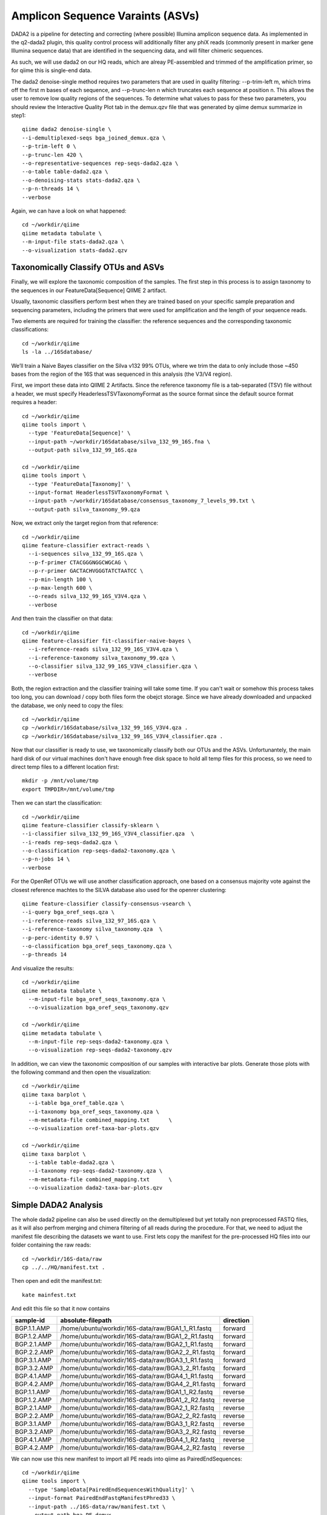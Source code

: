 Amplicon Sequence Varaints (ASVs) 
---------------------------------

DADA2 is a pipeline for detecting and correcting (where possible) Illumina amplicon sequence data.
As implemented in the q2-dada2 plugin, this quality control process will additionally filter any phiX
reads (commonly present in marker gene Illumina sequence data) that are identified in the sequencing data,
and will filter chimeric sequences.

As such, we will use dada2 on our HQ reads, which are alreay PE-assembled and trimmed of the amplification primer,
so for qiime this is single-end data.

The dada2 denoise-single method requires two parameters that are used in quality filtering:
--p-trim-left m, which trims off the first m bases of each sequence, and --p-trunc-len n which
truncates each sequence at position n. This allows the user to remove low quality regions of the sequences.
To determine what values to pass for these two parameters, you should review the Interactive Quality Plot
tab in the demux.qzv file that was generated by qiime demux summarize in step1::
  
  
  qiime dada2 denoise-single \
  --i-demultiplexed-seqs bga_joined_demux.qza \
  --p-trim-left 0 \
  --p-trunc-len 420 \
  --o-representative-sequences rep-seqs-dada2.qza \
  --o-table table-dada2.qza \
  --o-denoising-stats stats-dada2.qza \
  --p-n-threads 14 \
  --verbose
  
Again, we can have a look on what happened::

  cd ~/workdir/qiime
  qiime metadata tabulate \
  --m-input-file stats-dada2.qza \
  --o-visualization stats-dada2.qzv
 
Taxonomically Classify OTUs and ASVs
^^^^^^^^^^^^^^^^^^^^^^^^^^^^^^^^^^^^

Finally, we will explore the taxonomic composition of the samples. The first step in this process is to assign taxonomy to the sequences in our FeatureData[Sequence] QIIME 2 artifact.

Usually, taxonomic classifiers perform best when they are trained based on your specific sample preparation and sequencing parameters, including the primers that were used for amplification and the length of your sequence reads.

Two elements are required for training the classifier: the reference sequences and the corresponding taxonomic classifications::

  cd ~/workdir/qiime
  ls -la ../16Sdatabase/

We’ll train a Naive Bayes classifier on the Silva v132 99% OTUs, where we trim the data to only include those ~450 bases from the region of the 16S that was sequenced in this analysis (the V3/V4 region).

First, we import these data into QIIME 2 Artifacts. Since the reference taxonomy file is a tab-separated (TSV) file without a header, we must specify HeaderlessTSVTaxonomyFormat as the source format since the default source format requires a header::

  cd ~/workdir/qiime
  qiime tools import \
    --type 'FeatureData[Sequence]' \
    --input-path ~/workdir/16Sdatabase/silva_132_99_16S.fna \
    --output-path silva_132_99_16S.qza

  cd ~/workdir/qiime
  qiime tools import \
    --type 'FeatureData[Taxonomy]' \
    --input-format HeaderlessTSVTaxonomyFormat \
    --input-path ~/workdir/16Sdatabase/consensus_taxonomy_7_levels_99.txt \
    --output-path silva_taxonomy_99.qza


Now, we extract only the target region from that reference::

  cd ~/workdir/qiime
  qiime feature-classifier extract-reads \
    --i-sequences silva_132_99_16S.qza \
    --p-f-primer CTACGGGNGGCWGCAG \
    --p-r-primer GACTACHVGGGTATCTAATCC \  
    --p-min-length 100 \
    --p-max-length 600 \
    --o-reads silva_132_99_16S_V3V4.qza \
    --verbose

And then train the classifier on that data::

  cd ~/workdir/qiime
  qiime feature-classifier fit-classifier-naive-bayes \
    --i-reference-reads silva_132_99_16S_V3V4.qza \
    --i-reference-taxonomy silva_taxonomy_99.qza \
    --o-classifier silva_132_99_16S_V3V4_classifier.qza \
    --verbose 

Both, the region extraction and the classifier training will take some time. If you can't wait or somehow this process takes too long, you can download / copy both files form the obejct storage. Since we have already downloaded and unpacked the database, we only need to copy the files:: 

  cd ~/workdir/qiime
  cp ~/workdir/16Sdatabase/silva_132_99_16S_V3V4.qza .
  cp ~/workdir/16Sdatabase/silva_132_99_16S_V3V4_classifier.qza .

Now that our classifier is ready to use, we taxonomically classify both our OTUs and the ASVs. Unfortunantely, the main hard disk of our virtual machines don't have enough free disk space to hold all temp files for this process, so we need to direct temp files to a different location first::

  mkdir -p /mnt/volume/tmp
  export TMPDIR=/mnt/volume/tmp
  
Then we can start the classification::

  cd ~/workdir/qiime
  qiime feature-classifier classify-sklearn \
  --i-classifier silva_132_99_16S_V3V4_classifier.qza  \
  --i-reads rep-seqs-dada2.qza \
  --o-classification rep-seqs-dada2-taxonomy.qza \
  --p-n-jobs 14 \
  --verbose
  
For the OpenRef OTUs we will use another classification approach, one based on a consensus majority vote against the closest reference machtes to the SILVA database also used for the openrer clustering::
  
  qiime feature-classifier classify-consensus-vsearch \
  --i-query bga_oref_seqs.qza \
  --i-reference-reads silva_132_97_16S.qza \
  --i-reference-taxonomy silva_taxonomy.qza  \
  --p-perc-identity 0.97 \
  --o-classification bga_oref_seqs_taxonomy.qza \
  --p-threads 14 
 

And visualize the results::

  cd ~/workdir/qiime
  qiime metadata tabulate \
    --m-input-file bga_oref_seqs_taxonomy.qza \
    --o-visualization bga_oref_seqs_taxonomy.qzv

  cd ~/workdir/qiime
  qiime metadata tabulate \
    --m-input-file rep-seqs-dada2-taxonomy.qza \
    --o-visualization rep-seqs-dada2-taxonomy.qzv

In addition, we can view the taxonomic composition of our samples with interactive bar plots. Generate those plots with the following command and then open the visualization::

  cd ~/workdir/qiime
  qiime taxa barplot \
    --i-table bga_oref_table.qza \
    --i-taxonomy bga_oref_seqs_taxonomy.qza \
    --m-metadata-file combined_mapping.txt	\
    --o-visualization oref-taxa-bar-plots.qzv

  cd ~/workdir/qiime
  qiime taxa barplot \
    --i-table table-dada2.qza \
    --i-taxonomy rep-seqs-dada2-taxonomy.qza \
    --m-metadata-file combined_mapping.txt	\
    --o-visualization dada2-taxa-bar-plots.qzv


Simple DADA2 Analysis
^^^^^^^^^^^^^^^^^^^^^

The whole dada2 pipeline can also be used directly on the demultiplexed but yet totally non preprocessed FASTQ files, as it will also perfrom merging and chimera filtering of all reads during the procedure. For that, we need to adjust the manifest file describing the datasets we want to use. First lets copy the manifest for the pre-processed HQ files into our folder containing the raw reads::

  cd ~/workdir/16S-data/raw
  cp ../../HQ/manifest.txt .
  
Then open and edit the manifest.txt::

  kate mainfest.txt
  
And edit this file so that it now contains

+-----------+-------------------------------------------------+---------+
|sample-id  |absolute-filepath                                |direction|
+===========+=================================================+=========+
|BGP.1.1.AMP|/home/ubuntu/workdir/16S-data/raw/BGA1_1_R1.fastq|forward  |
+-----------+-------------------------------------------------+---------+
|BGP.1.2.AMP|/home/ubuntu/workdir/16S-data/raw/BGA1_2_R1.fastq|forward  |
+-----------+-------------------------------------------------+---------+
|BGP.2.1.AMP|/home/ubuntu/workdir/16S-data/raw/BGA2_1_R1.fastq|forward  |
+-----------+-------------------------------------------------+---------+
|BGP.2.2.AMP|/home/ubuntu/workdir/16S-data/raw/BGA2_2_R1.fastq|forward  |
+-----------+-------------------------------------------------+---------+
|BGP.3.1.AMP|/home/ubuntu/workdir/16S-data/raw/BGA3_1_R1.fastq|forward  |
+-----------+-------------------------------------------------+---------+
|BGP.3.2.AMP|/home/ubuntu/workdir/16S-data/raw/BGA3_2_R1.fastq|forward  |
+-----------+-------------------------------------------------+---------+
|BGP.4.1.AMP|/home/ubuntu/workdir/16S-data/raw/BGA4_1_R1.fastq|forward  |
+-----------+-------------------------------------------------+---------+
|BGP.4.2.AMP|/home/ubuntu/workdir/16S-data/raw/BGA4_2_R1.fastq|forward  |
+-----------+-------------------------------------------------+---------+
|BGP.1.1.AMP|/home/ubuntu/workdir/16S-data/raw/BGA1_1_R2.fastq|reverse  |
+-----------+-------------------------------------------------+---------+
|BGP.1.2.AMP|/home/ubuntu/workdir/16S-data/raw/BGA1_2_R2.fastq|reverse  |
+-----------+-------------------------------------------------+---------+
|BGP.2.1.AMP|/home/ubuntu/workdir/16S-data/raw/BGA2_1_R2.fastq|reverse  |
+-----------+-------------------------------------------------+---------+
|BGP.2.2.AMP|/home/ubuntu/workdir/16S-data/raw/BGA2_2_R2.fastq|reverse  |
+-----------+-------------------------------------------------+---------+
|BGP.3.1.AMP|/home/ubuntu/workdir/16S-data/raw/BGA3_1_R2.fastq|reverse  |
+-----------+-------------------------------------------------+---------+
|BGP.3.2.AMP|/home/ubuntu/workdir/16S-data/raw/BGA3_2_R2.fastq|reverse  |
+-----------+-------------------------------------------------+---------+
|BGP.4.1.AMP|/home/ubuntu/workdir/16S-data/raw/BGA4_1_R2.fastq|reverse  |
+-----------+-------------------------------------------------+---------+
|BGP.4.2.AMP|/home/ubuntu/workdir/16S-data/raw/BGA4_2_R2.fastq|reverse  |
+-----------+-------------------------------------------------+---------+

We can now use this new manifest to import all PE reads into qiime as PairedEndSequences::

  cd ~/workdir/qiime
  qiime tools import \
    --type 'SampleData[PairedEndSequencesWithQuality]' \
    --input-format PairedEndFastqManifestPhred33 \
    --input-path ../16S-data/raw/manifest.txt \
    --output-path bga_PE_demux

Then, we can initiate the dada2 pipeline on this PE container using the denoised-paired function. This time, we need to provide more parameters, i.e. once for the forward and reverse reads. Also we adjust the trimming parameter to trim off all base positions in the forward and reverse reads which belongs to the amplification primer::

  qiime dada2 denoise-paired \
    --i-demultiplexed-seqs bga_PE_demux.qza \
    --p-trim-left-f 20 \
    --p-trim-left-r 30 \
    --p-trunc-len-f 280 \
    --p-trunc-len-r 260 \
    --o-table dada2_PE_table \
    --o-representative-sequences dada2_PE_reps \
    --o-denoising-stats dada2_PE_stats

As you can see, dada2 now filtered, merged, chimera checked and de-noised the datasets into ASVs::

  qiime metadata tabulate \
  --m-input-file dada2_PE_stats.qza \
  --o-visualization dada2_PE_stats.qzv
  
Again, we can classify them using the naive bayse classifier::

  cd ~/workdir/qiime
  qiime feature-classifier classify-sklearn \
    --i-classifier silva_132_99_16S_V3V4_classifier.qza  \
    --i-reads dada2_PE_reps.qza \
    --o-classification dada2_PE_reps-taxonomy.qza \
    --p-n-jobs 14 \
    --verbose

  qiime taxa barplot \
    --i-table dada2_PE_table.qza \
    --i-taxonomy dada2_PE_reps-taxonomy.qza \
    --m-metadata-file combined_mapping.txt	\
    --o-visualization dada2-PE-taxa-bar-plots.qzv

